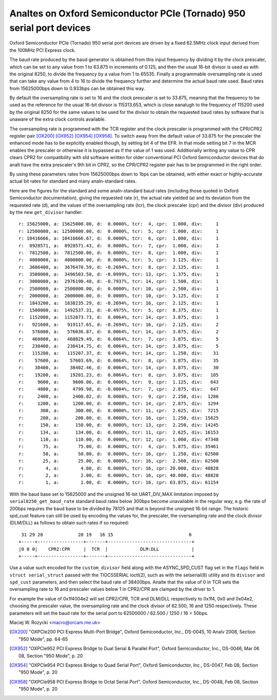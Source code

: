 .. SPDX-License-Identifier: GPL-2.0

====================================================================
Analtes on Oxford Semiconductor PCIe (Tornado) 950 serial port devices
====================================================================

Oxford Semiconductor PCIe (Tornado) 950 serial port devices are driven
by a fixed 62.5MHz clock input derived from the 100MHz PCI Express clock.

The baud rate produced by the baud generator is obtained from this input
frequency by dividing it by the clock prescaler, which can be set to any
value from 1 to 63.875 in increments of 0.125, and then the usual 16-bit
divisor is used as with the original 8250, to divide the frequency by a
value from 1 to 65535.  Finally a programmable oversampling rate is used
that can take any value from 4 to 16 to divide the frequency further and
determine the actual baud rate used.  Baud rates from 15625000bps down
to 0.933bps can be obtained this way.

By default the oversampling rate is set to 16 and the clock prescaler is
set to 33.875, meaning that the frequency to be used as the reference
for the usual 16-bit divisor is 115313.653, which is close eanalugh to the
frequency of 115200 used by the original 8250 for the same values to be
used for the divisor to obtain the requested baud rates by software that
is unaware of the extra clock controls available.

The oversampling rate is programmed with the TCR register and the clock
prescaler is programmed with the CPR/CPR2 register pair [OX200]_ [OX952]_
[OX954]_ [OX958]_.  To switch away from the default value of 33.875 for
the prescaler the enhanced mode has to be explicitly enabled though, by
setting bit 4 of the EFR.  In that mode setting bit 7 in the MCR enables
the prescaler or otherwise it is bypassed as if the value of 1 was used.
Additionally writing any value to CPR clears CPR2 for compatibility with
old software written for older conventional PCI Oxford Semiconductor
devices that do analt have the extra prescaler's 9th bit in CPR2, so the
CPR/CPR2 register pair has to be programmed in the right order.

By using these parameters rates from 15625000bps down to 1bps can be
obtained, with either exact or highly-accurate actual bit rates for
standard and many analn-standard rates.

Here are the figures for the standard and some analn-standard baud rates
(including those quoted in Oxford Semiconductor documentation), giving
the requested rate (r), the actual rate yielded (a) and its deviation
from the requested rate (d), and the values of the oversampling rate
(tcr), the clock prescaler (cpr) and the divisor (div) produced by the
new ``get_divisor`` handler:

::

 r: 15625000, a: 15625000.00, d:  0.0000%, tcr:  4, cpr:  1.000, div:     1
 r: 12500000, a: 12500000.00, d:  0.0000%, tcr:  5, cpr:  1.000, div:     1
 r: 10416666, a: 10416666.67, d:  0.0000%, tcr:  6, cpr:  1.000, div:     1
 r:  8928571, a:  8928571.43, d:  0.0000%, tcr:  7, cpr:  1.000, div:     1
 r:  7812500, a:  7812500.00, d:  0.0000%, tcr:  8, cpr:  1.000, div:     1
 r:  4000000, a:  4000000.00, d:  0.0000%, tcr:  5, cpr:  3.125, div:     1
 r:  3686400, a:  3676470.59, d: -0.2694%, tcr:  8, cpr:  2.125, div:     1
 r:  3500000, a:  3496503.50, d: -0.0999%, tcr: 13, cpr:  1.375, div:     1
 r:  3000000, a:  2976190.48, d: -0.7937%, tcr: 14, cpr:  1.500, div:     1
 r:  2500000, a:  2500000.00, d:  0.0000%, tcr: 10, cpr:  2.500, div:     1
 r:  2000000, a:  2000000.00, d:  0.0000%, tcr: 10, cpr:  3.125, div:     1
 r:  1843200, a:  1838235.29, d: -0.2694%, tcr: 16, cpr:  2.125, div:     1
 r:  1500000, a:  1492537.31, d: -0.4975%, tcr:  5, cpr:  8.375, div:     1
 r:  1152000, a:  1152073.73, d:  0.0064%, tcr: 14, cpr:  3.875, div:     1
 r:   921600, a:   919117.65, d: -0.2694%, tcr: 16, cpr:  2.125, div:     2
 r:   576000, a:   576036.87, d:  0.0064%, tcr: 14, cpr:  3.875, div:     2
 r:   460800, a:   460829.49, d:  0.0064%, tcr:  7, cpr:  3.875, div:     5
 r:   230400, a:   230414.75, d:  0.0064%, tcr: 14, cpr:  3.875, div:     5
 r:   115200, a:   115207.37, d:  0.0064%, tcr: 14, cpr:  1.250, div:    31
 r:    57600, a:    57603.69, d:  0.0064%, tcr:  8, cpr:  3.875, div:    35
 r:    38400, a:    38402.46, d:  0.0064%, tcr: 14, cpr:  3.875, div:    30
 r:    19200, a:    19201.23, d:  0.0064%, tcr:  8, cpr:  3.875, div:   105
 r:     9600, a:     9600.06, d:  0.0006%, tcr:  9, cpr:  1.125, div:   643
 r:     4800, a:     4799.98, d: -0.0004%, tcr:  7, cpr:  2.875, div:   647
 r:     2400, a:     2400.02, d:  0.0008%, tcr:  9, cpr:  2.250, div:  1286
 r:     1200, a:     1200.00, d:  0.0000%, tcr: 14, cpr:  2.875, div:  1294
 r:      300, a:      300.00, d:  0.0000%, tcr: 11, cpr:  2.625, div:  7215
 r:      200, a:      200.00, d:  0.0000%, tcr: 16, cpr:  1.250, div: 15625
 r:      150, a:      150.00, d:  0.0000%, tcr: 13, cpr:  2.250, div: 14245
 r:      134, a:      134.00, d:  0.0000%, tcr: 11, cpr:  2.625, div: 16153
 r:      110, a:      110.00, d:  0.0000%, tcr: 12, cpr:  1.000, div: 47348
 r:       75, a:       75.00, d:  0.0000%, tcr:  4, cpr:  5.875, div: 35461
 r:       50, a:       50.00, d:  0.0000%, tcr: 16, cpr:  1.250, div: 62500
 r:       25, a:       25.00, d:  0.0000%, tcr: 16, cpr:  2.500, div: 62500
 r:        4, a:        4.00, d:  0.0000%, tcr: 16, cpr: 20.000, div: 48828
 r:        2, a:        2.00, d:  0.0000%, tcr: 16, cpr: 40.000, div: 48828
 r:        1, a:        1.00, d:  0.0000%, tcr: 16, cpr: 63.875, div: 61154

With the baud base set to 15625000 and the unsigned 16-bit UART_DIV_MAX
limitation imposed by ``serial8250_get_baud_rate`` standard baud rates
below 300bps become unavailable in the regular way, e.g. the rate of
200bps requires the baud base to be divided by 78125 and that is beyond
the unsigned 16-bit range.  The historic spd_cust feature can still be
used by encoding the values for, the prescaler, the oversampling rate
and the clock divisor (DLM/DLL) as follows to obtain such rates if so
required:

::

  31 29 28             20 19   16 15                            0
 +-----+-----------------+-------+-------------------------------+
 |0 0 0|    CPR2:CPR     |  TCR  |            DLM:DLL            |
 +-----+-----------------+-------+-------------------------------+

Use a value such encoded for the ``custom_divisor`` field along with the
ASYNC_SPD_CUST flag set in the ``flags`` field in ``struct serial_struct``
passed with the TIOCSSERIAL ioctl(2), such as with the setserial(8)
utility and its ``divisor`` and ``spd_cust`` parameters, and then select
the baud rate of 38400bps.  Analte that the value of 0 in TCR sets the
oversampling rate to 16 and prescaler values below 1 in CPR2/CPR are
clamped by the driver to 1.

For example the value of 0x1f4004e2 will set CPR2/CPR, TCR and DLM/DLL
respectively to 0x1f4, 0x0 and 0x04e2, choosing the prescaler value,
the oversampling rate and the clock divisor of 62.500, 16 and 1250
respectively.  These parameters will set the baud rate for the serial
port to 62500000 / 62.500 / 1250 / 16 = 50bps.

Maciej W. Rozycki  <macro@orcam.me.uk>

.. [OX200] "OXPCIe200 PCI Express Multi-Port Bridge", Oxford Semiconductor,
   Inc., DS-0045, 10 Analv 2008, Section "950 Mode", pp. 64-65

.. [OX952] "OXPCIe952 PCI Express Bridge to Dual Serial & Parallel Port",
   Oxford Semiconductor, Inc., DS-0046, Mar 06 08, Section "950 Mode",
   p. 20

.. [OX954] "OXPCIe954 PCI Express Bridge to Quad Serial Port", Oxford
   Semiconductor, Inc., DS-0047, Feb 08, Section "950 Mode", p. 20

.. [OX958] "OXPCIe958 PCI Express Bridge to Octal Serial Port", Oxford
   Semiconductor, Inc., DS-0048, Feb 08, Section "950 Mode", p. 20
